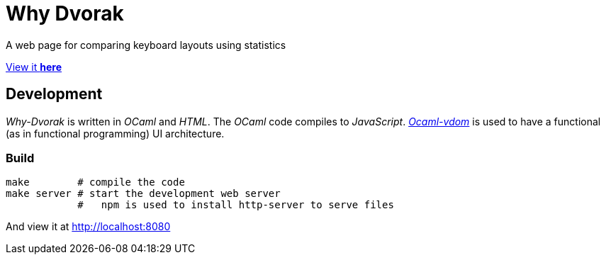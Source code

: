 = Why Dvorak

A web page for comparing keyboard layouts using statistics

http://aecepoglu.github.io/why-dvorak[View it *here*]

== Development

_Why-Dvorak_ is written in _OCaml_ and _HTML_. The _OCaml_ code compiles to _JavaScript_.
https://github.com/LexiFi/ocaml-vdom[_Ocaml-vdom_] is used to have a functional (as in functional programming) UI architecture.

=== Build

[source,sh]
----
make        # compile the code
make server # start the development web server
            #   npm is used to install http-server to serve files
----
And view it at http://localhost:8080

